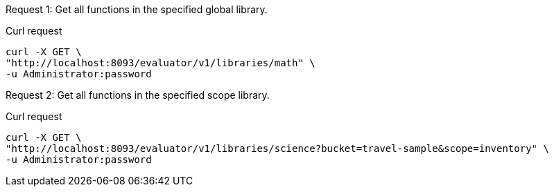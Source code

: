 [[library-example-1,request {counter:xref}]]
====
Request {counter:example}: Get all functions in the specified global library.

.Curl request
[source,shell]
----
curl -X GET \
"http://localhost:8093/evaluator/v1/libraries/math" \
-u Administrator:password
----
====

[[library-example-2,request {counter:xref}]]
====
Request {counter:example}: Get all functions in the specified scope library.

.Curl request
[source,shell]
----
curl -X GET \
"http://localhost:8093/evaluator/v1/libraries/science?bucket=travel-sample&scope=inventory" \
-u Administrator:password
----
====